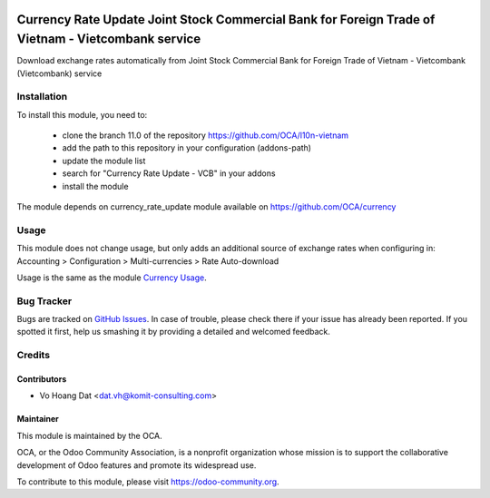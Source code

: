 .. image:: https://img.shields.io/badge/licence-AGPL--3-blue.svg
   :target: http://www.gnu.org/licenses/agpl-3.0-standalone.html
   :alt: License: AGPL-3

===================================================================================================
Currency Rate Update Joint Stock Commercial Bank for Foreign Trade of Vietnam - Vietcombank service
===================================================================================================

Download exchange rates automatically from
Joint Stock Commercial Bank for Foreign Trade of Vietnam - Vietcombank (Vietcombank) service

Installation
============

To install this module, you need to:

    * clone the branch 11.0 of the repository https://github.com/OCA/l10n-vietnam
    * add the path to this repository in your configuration (addons-path)
    * update the module list
    * search for "Currency Rate Update - VCB" in your addons
    * install the module

The module depends on currency_rate_update module available on https://github.com/OCA/currency

Usage
=====

This module does not change usage, but only adds an additional source of exchange rates when configuring in:
Accounting > Configuration > Multi-currencies > Rate Auto-download

Usage is the same as the module `Currency Usage <https://github.com/OCA/currency/tree/11.0/currency_rate_update>`_.


Bug Tracker
===========

Bugs are tracked on `GitHub Issues <https://github.com/OCA/l10n-vietnam/issues>`_.
In case of trouble, please check there if your issue has already been reported.
If you spotted it first, help us smashing it by providing a detailed and welcomed feedback.

Credits
=======

Contributors
------------

* Vo Hoang Dat <dat.vh@komit-consulting.com>

Maintainer
----------

.. image:: https://odoo-community.org/logo.png
   :alt: Odoo Community Association
   :target: https://odoo-community.org

This module is maintained by the OCA.

OCA, or the Odoo Community Association, is a nonprofit organization whose
mission is to support the collaborative development of Odoo features and
promote its widespread use.

To contribute to this module, please visit https://odoo-community.org.
